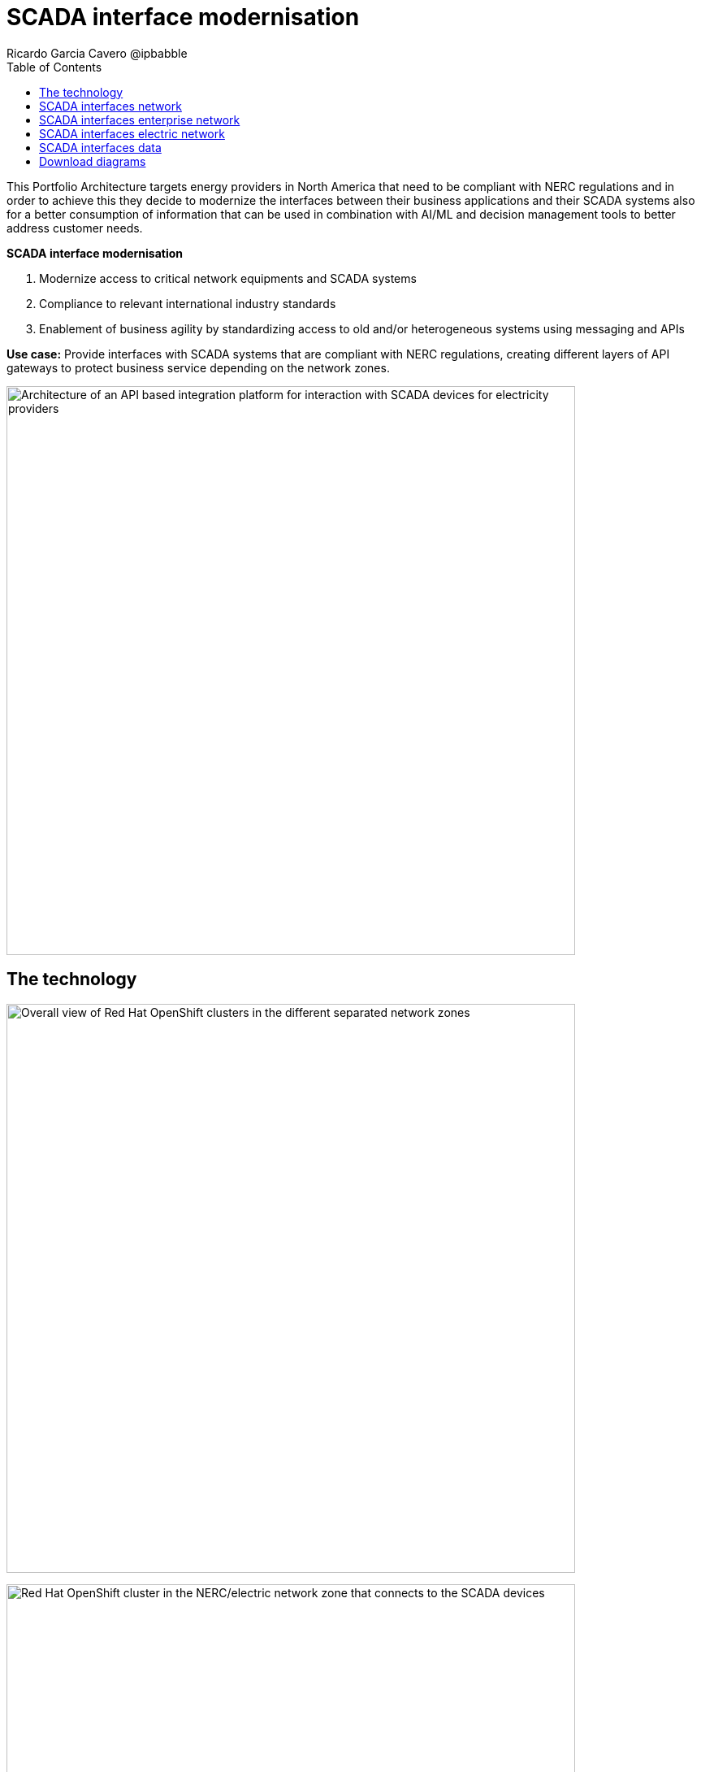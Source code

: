 = SCADA interface modernisation
Ricardo Garcia Cavero @ipbabble
:homepage: https://gitlab.com/osspa/portfolio-architecture-examples
:imagesdir: images
:icons: font
:source-highlighter: prettify
:toc: left
:toclevels: 5

This Portfolio Architecture targets energy providers in North America that need to be compliant with NERC regulations
and in order to achieve this they decide to modernize the interfaces between their business applications and their
SCADA systems also for a better consumption of information that can be used in combination with AI/ML and decision
management tools to better address customer needs.

====
*SCADA interface modernisation*

. Modernize access to critical network equipments and SCADA systems
. Compliance to relevant international industry standards
. Enablement of business agility by standardizing access to old and/or heterogeneous systems using messaging and APIs
====

*Use case:* Provide interfaces with SCADA systems that are compliant with NERC regulations, creating different layers
of API gateways to protect business service depending on the network zones.

--
image:https://gitlab.com/osspa/portfolio-architecture-examples/-/raw/main/images/intro-marketectures/scada-interface-marketing-slide.png[alt="Architecture of an API based integration platform for interaction with SCADA devices for electricity providers", width=700]
--

== The technology
--
image:https://gitlab.com/osspa/portfolio-architecture-examples/-/raw/main/images/logical-diagrams/scada-interfaces-ld-general.png[alt="Overall view of Red Hat OpenShift clusters in the different separated network zones", width=700]

image:https://gitlab.com/osspa/portfolio-architecture-examples/-/raw/main/images/logical-diagrams/scada-interfaces-ld-nerc.png[alt="Red Hat OpenShift cluster in the NERC/electric network zone that connects to the SCADA devices", width=700]

image:https://gitlab.com/osspa/portfolio-architecture-examples/-/raw/main/images/logical-diagrams/scada-interfaces-ld-enterprise.png[alt="Red Hat OpenShift cluster in the enterprise/internal network zone that gets the data from the NERC/electric zone", width=700]

image:https://gitlab.com/osspa/portfolio-architecture-examples/-/raw/main/images/logical-diagrams/scada-interfaces-ld-control.png[alt="Red Hat OpenShift cluster control plane with RHACM and RHACS", width=700]
--

* The following technology was chosen for this solution:

====
** *Red Hat OpenShift* provides the platform on which both the applications that are in the electric zone and retrieve data from the SCADA devices and the business apps that are in the enterprise zone run.

** *Red Hat Integration* makes psossible the communication between the apps in the two separated network zones by using AMQ message queues and brokers. It is delpoyed on top of Red Hat OpenShift.

** *Red Hat Ansible Automation Platform* is used to automate the compliance of the OpenShift clusters with the security policies that are defined.

** *Red Hat Enterprise Linux* is the foundation for deploying and running the Red Hat OpenShift clusters..
====

== SCADA interfaces network
--
image:https://gitlab.com/osspa/portfolio-architecture-examples/-/raw/main/images/schematic-diagrams/scada-interfaces-network-sd-general.png[alt="Overall network connections between the Red Hat OpenShift clusters", width=700]
--

There are two segregated networks, one where the SCADA devices and the applications that talk to them reside (NERC or electric zone) and another one where the business applications are (enterprise or internal zone).

== SCADA interfaces enterprise network
--
image:https://gitlab.com/osspa/portfolio-architecture-examples/-/raw/main/images/schematic-diagrams/scada-interfaces-network-sd-enterprise.png[alt="Network connections in the NERC/electric zone", width=700]
--

The Red Hat OpenShift cluster deployed here hosts the business application that consume data from the applications in the electric zone, mainly for analytics use.

== SCADA interfaces electric network
--
image:https://gitlab.com/osspa/portfolio-architecture-examples/-/raw/main/images/schematic-diagrams/scada-interfaces-network-sd-nerc.png[alt="Network connections in the enterprise/internal zone", width=700]
--

The SCADA devices are in this network and also the Red Hat OpenShift cluster where the applications that obtain data directly from them are.

== SCADA interfaces data
--
image:https://gitlab.com/osspa/portfolio-architecture-examples/-/raw/main/images/schematic-diagrams/scada-interfaces-data-sd-general.png[alt="Data flow trhough the Red Hat OpenShift clusters including the control plane", width=700]

image:https://gitlab.com/osspa/portfolio-architecture-examples/-/raw/main/images/schematic-diagrams/scada-interfaces-data-sd-nerc.png[alt="Data flow between the SCADA devices and the NERC/electric zone Red Hat OpenShift cluster", width=700]

image:https://gitlab.com/osspa/portfolio-architecture-examples/-/raw/main/images/schematic-diagrams/scada-interfaces-data-sd-enterprise.png[alt="Data flow between the NERC/electric zone and the enterprise/internal zone Red Hat OpenShift clusters", width=700]
--

The Red Hat OpenShift clusters in both networks have a replica of the AMQ message queue and they use a message broker to manage it. When the business applications need to request data fom the SCADA devices, they create a message in the AMQ queue in the enterprise zone that is replicated inn the queue in the electric zone. That message is read by the application it is aimed for and the application will retrieve the needed data from the relevant SCADA device, then it will put it in the AMQ queue and the message will be replicated back to the one in the enterprise zone and finally read by the business app that originated the request.

== Download diagrams
View and download all of the diagrams above in our open source tooling site.
--
https://www.redhat.com/architect/portfolio/tool/index.html?#gitlab.com/osspa/portfolio-architecture-examples/-/raw/main/diagrams/scada-interface.drawio[[Open Diagrams]]
--
